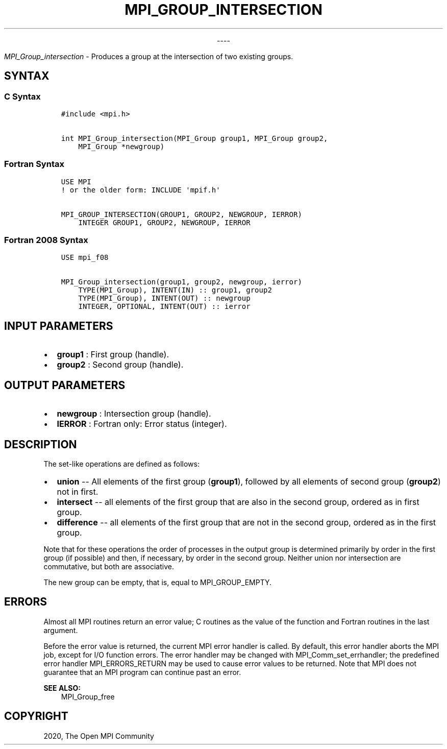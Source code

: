 .\" Man page generated from reStructuredText.
.
.TH "MPI_GROUP_INTERSECTION" "3" "Jan 03, 2022" "" "Open MPI"
.
.nr rst2man-indent-level 0
.
.de1 rstReportMargin
\\$1 \\n[an-margin]
level \\n[rst2man-indent-level]
level margin: \\n[rst2man-indent\\n[rst2man-indent-level]]
-
\\n[rst2man-indent0]
\\n[rst2man-indent1]
\\n[rst2man-indent2]
..
.de1 INDENT
.\" .rstReportMargin pre:
. RS \\$1
. nr rst2man-indent\\n[rst2man-indent-level] \\n[an-margin]
. nr rst2man-indent-level +1
.\" .rstReportMargin post:
..
.de UNINDENT
. RE
.\" indent \\n[an-margin]
.\" old: \\n[rst2man-indent\\n[rst2man-indent-level]]
.nr rst2man-indent-level -1
.\" new: \\n[rst2man-indent\\n[rst2man-indent-level]]
.in \\n[rst2man-indent\\n[rst2man-indent-level]]u
..

.sp
.ce
----

.ce 0
.sp
.sp
\fI\%MPI_Group_intersection\fP \- Produces a group at the intersection of two
existing groups.
.SH SYNTAX
.SS C Syntax
.INDENT 0.0
.INDENT 3.5
.sp
.nf
.ft C
#include <mpi.h>

int MPI_Group_intersection(MPI_Group group1, MPI_Group group2,
    MPI_Group *newgroup)
.ft P
.fi
.UNINDENT
.UNINDENT
.SS Fortran Syntax
.INDENT 0.0
.INDENT 3.5
.sp
.nf
.ft C
USE MPI
! or the older form: INCLUDE \(aqmpif.h\(aq

MPI_GROUP_INTERSECTION(GROUP1, GROUP2, NEWGROUP, IERROR)
    INTEGER GROUP1, GROUP2, NEWGROUP, IERROR
.ft P
.fi
.UNINDENT
.UNINDENT
.SS Fortran 2008 Syntax
.INDENT 0.0
.INDENT 3.5
.sp
.nf
.ft C
USE mpi_f08

MPI_Group_intersection(group1, group2, newgroup, ierror)
    TYPE(MPI_Group), INTENT(IN) :: group1, group2
    TYPE(MPI_Group), INTENT(OUT) :: newgroup
    INTEGER, OPTIONAL, INTENT(OUT) :: ierror
.ft P
.fi
.UNINDENT
.UNINDENT
.SH INPUT PARAMETERS
.INDENT 0.0
.IP \(bu 2
\fBgroup1\fP : First group (handle).
.IP \(bu 2
\fBgroup2\fP : Second group (handle).
.UNINDENT
.SH OUTPUT PARAMETERS
.INDENT 0.0
.IP \(bu 2
\fBnewgroup\fP : Intersection group (handle).
.IP \(bu 2
\fBIERROR\fP : Fortran only: Error status (integer).
.UNINDENT
.SH DESCRIPTION
.sp
The set\-like operations are defined as follows:
.INDENT 0.0
.IP \(bu 2
\fBunion\fP \-\- All elements of the first group (\fBgroup1\fP), followed
by all elements of second group (\fBgroup2\fP) not in first.
.IP \(bu 2
\fBintersect\fP \-\- all elements of the first group that are also in the
second group, ordered as in first group.
.IP \(bu 2
\fBdifference\fP \-\- all elements of the first group that are not in the
second group, ordered as in the first group.
.UNINDENT
.sp
Note that for these operations the order of processes in the output
group is determined primarily by order in the first group (if possible)
and then, if necessary, by order in the second group. Neither union nor
intersection are commutative, but both are associative.
.sp
The new group can be empty, that is, equal to MPI_GROUP_EMPTY.
.SH ERRORS
.sp
Almost all MPI routines return an error value; C routines as the value
of the function and Fortran routines in the last argument.
.sp
Before the error value is returned, the current MPI error handler is
called. By default, this error handler aborts the MPI job, except for
I/O function errors. The error handler may be changed with
MPI_Comm_set_errhandler; the predefined error handler
MPI_ERRORS_RETURN may be used to cause error values to be returned.
Note that MPI does not guarantee that an MPI program can continue past
an error.
.sp
\fBSEE ALSO:\fP
.INDENT 0.0
.INDENT 3.5
MPI_Group_free
.UNINDENT
.UNINDENT
.SH COPYRIGHT
2020, The Open MPI Community
.\" Generated by docutils manpage writer.
.

